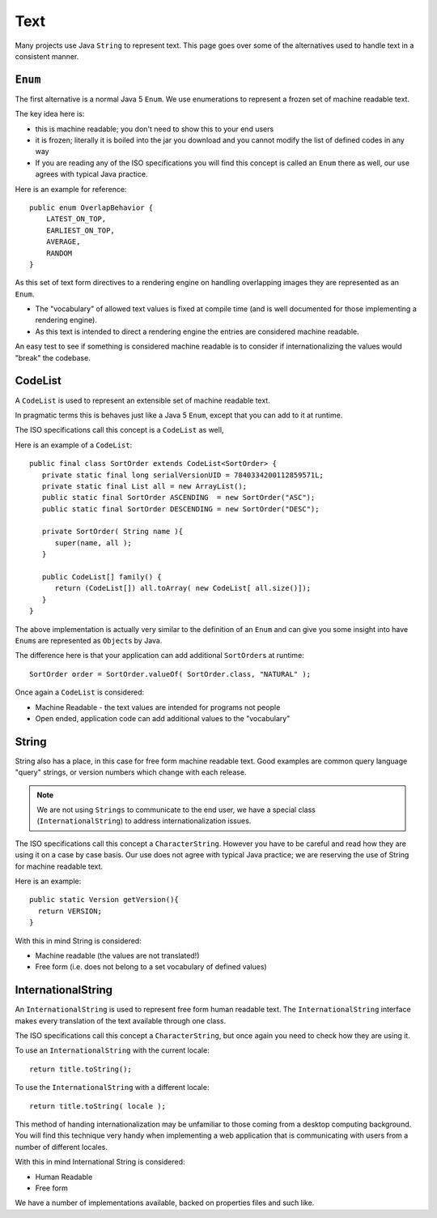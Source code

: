 Text
----

Many projects use Java ``String`` to represent text. This page goes over some of the alternatives used to handle text in a consistent manner.

``Enum``
^^^^^^^^^

The first alternative is a normal Java 5 ``Enum``. We use enumerations to represent a frozen set of machine readable text.

The key idea here is:

* this is machine readable; you don't need to show this to your end users
* it is frozen; literally it is boiled into the jar you download and you cannot modify the list of defined codes in any way
* If you are reading any of the ISO specifications you will find this concept is called an ``Enum`` there as well, our use agrees with typical Java practice.

Here is an example for reference::

  public enum OverlapBehavior {
      LATEST_ON_TOP, 
      EARLIEST_ON_TOP, 
      AVERAGE,
      RANDOM
  }

As this set of text form directives to a rendering engine on handling overlapping images they are represented as an ``Enum``.

* The "vocabulary" of allowed text values is fixed at compile time (and is well documented for those implementing a rendering engine).
* As this text is intended to direct a rendering engine the entries are considered machine readable.

An easy test to see if something is considered machine readable is to consider if internationalizing the values would "break" the codebase.

CodeList
^^^^^^^^

A ``CodeList`` is used to represent an extensible set of machine readable text.

In pragmatic terms this is behaves just like a Java 5 ``Enum``, except that you can add to it at runtime.

The ISO specifications call this concept is a ``CodeList`` as well,

Here is an example of a ``CodeList``::
   
   public final class SortOrder extends CodeList<SortOrder> {
      private static final long serialVersionUID = 7840334200112859571L;
      private static final List all = new ArrayList();
      public static final SortOrder ASCENDING  = new SortOrder("ASC");
      public static final SortOrder DESCENDING = new SortOrder("DESC");
      
      private SortOrder( String name ){
         super(name, all );
      }
      
      public CodeList[] family() {
         return (CodeList[]) all.toArray( new CodeList[ all.size()]);
      }
   }

The above implementation is actually very similar to the definition of an ``Enum`` and can give you some insight into have ``Enum``\ s are represented as ``Object``\ s by Java.

The difference here is that your application can add additional ``SortOrder``\ s at runtime::
   
   SortOrder order = SortOrder.valueOf( SortOrder.class, "NATURAL" );

Once again a ``CodeList`` is considered:

* Machine Readable - the text values are intended for programs not people
* Open ended, application code can add additional values to the "vocabulary"

String
^^^^^^^

String also has a place, in this case for free form machine readable text. Good examples are common query language "query" strings, or version numbers which change with each release.

.. note:: We are not using ``Strings`` to communicate to the end user, we have a special class (``InternationalString``) to address internationalization issues.

The ISO specifications call this concept a ``CharacterString``. However you have to be careful and read how they are using it on a case by case basis. Our use does not agree with typical Java practice; we are reserving the use of String for machine readable text.

Here is an example::
   
    public static Version getVersion(){
      return VERSION;
    }

With this in mind String is considered:

* Machine readable (the values are not translated!)
* Free form (i.e. does not belong to a set vocabulary of defined values)

InternationalString
^^^^^^^^^^^^^^^^^^^

An ``InternationalString`` is used to represent free form human readable text. The ``InternationalString`` interface makes every translation of the text available through one class.

The ISO specifications call this concept a ``CharacterString``, but once again you need to check how they are using it.

To use an ``InternationalString`` with the current locale::
   
   return title.toString();

To use the ``InternationalString`` with a different locale::
   
   return title.toString( locale );

This method of handing internationalization may be unfamiliar to those coming from a desktop computing background. You will find this technique very handy when implementing a web application that is communicating with users from a number of different locales.

With this in mind International String is considered:

* Human Readable
* Free form

We have a number of implementations available, backed on properties files and such like.
